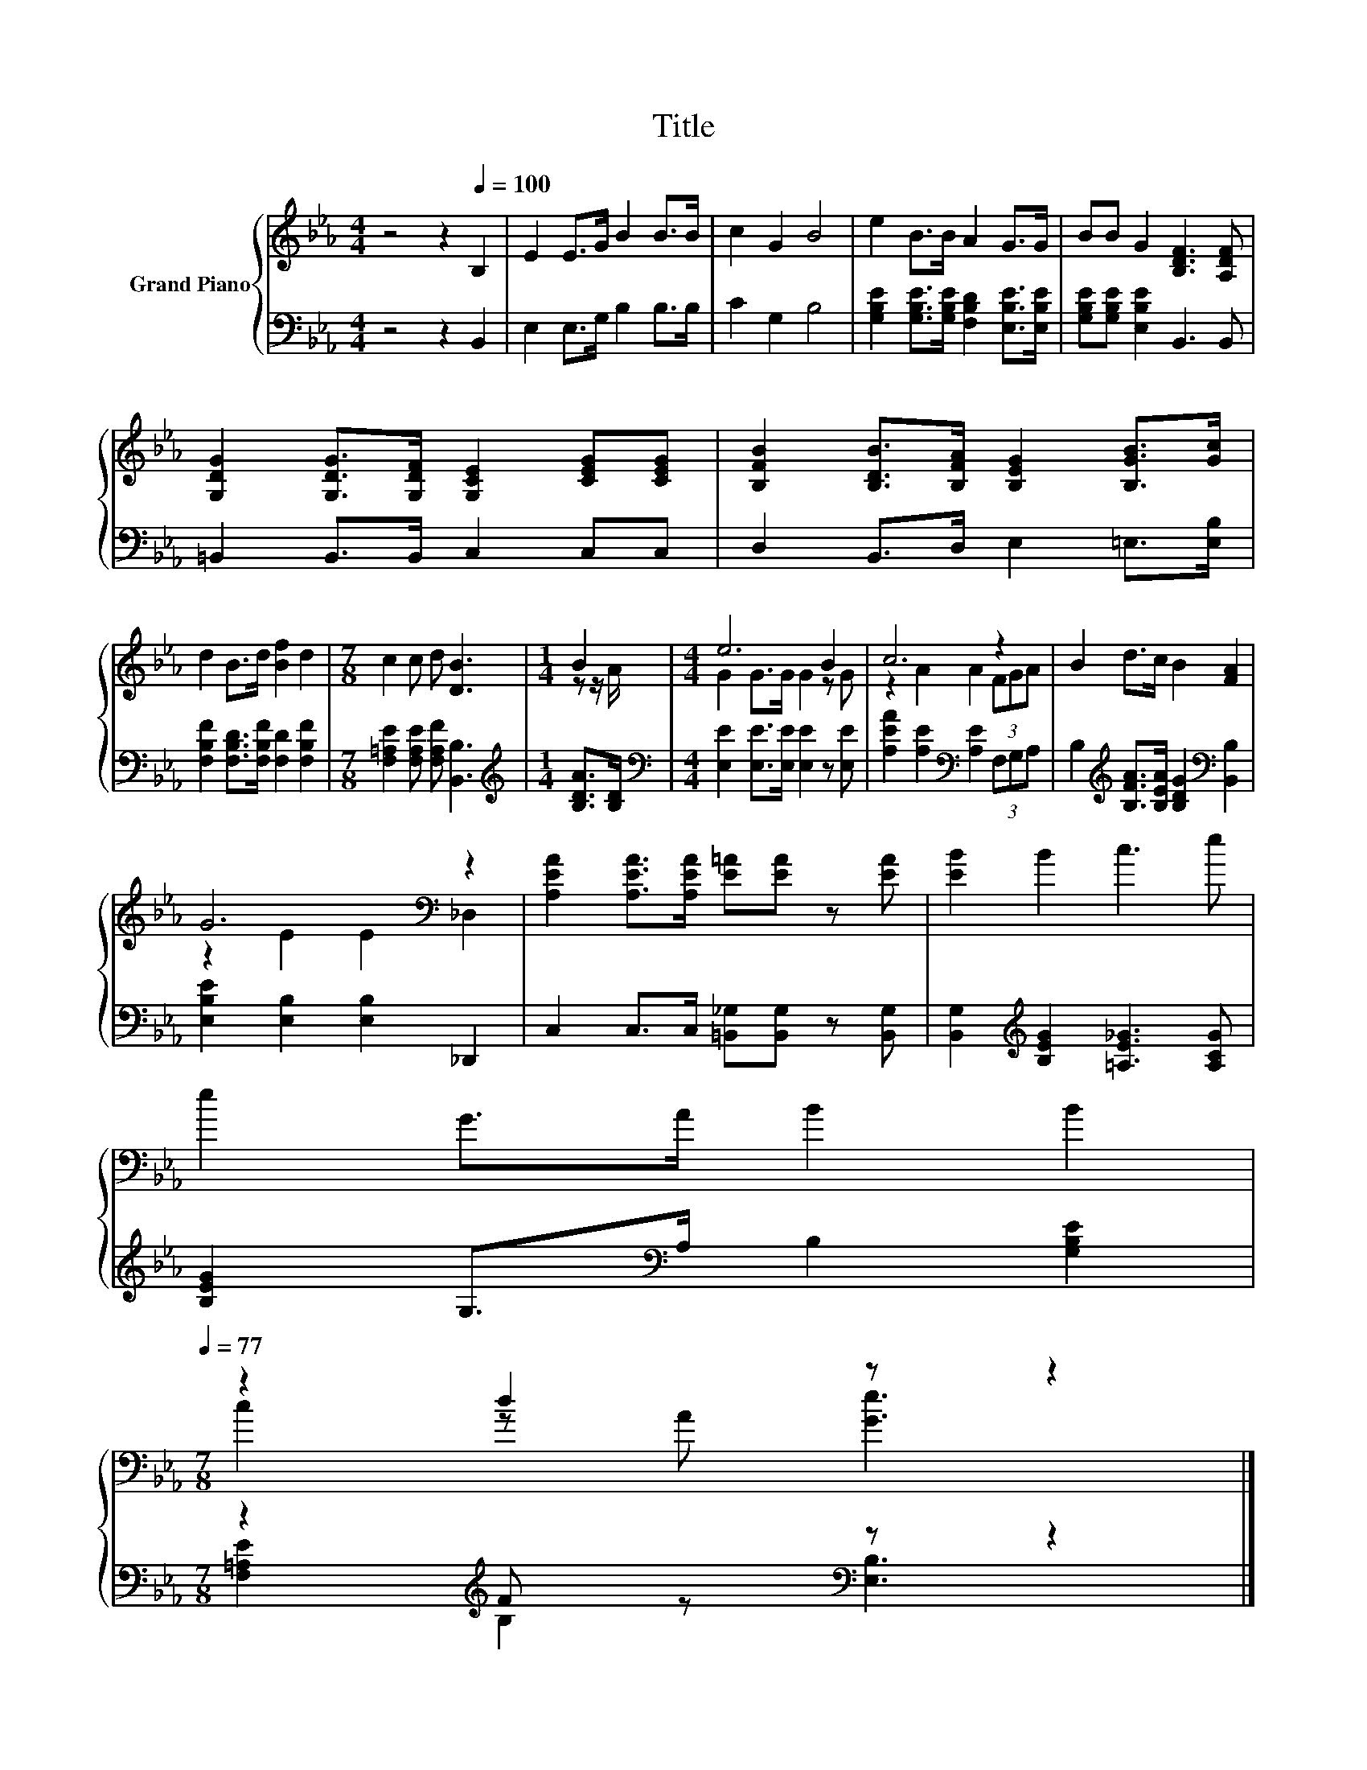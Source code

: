 X:1
T:Title
%%score { ( 1 3 ) | ( 2 4 ) }
L:1/8
M:4/4
K:Eb
V:1 treble nm="Grand Piano"
V:3 treble 
V:2 bass 
V:4 bass 
V:1
 z4 z2[Q:1/4=100] B,2 | E2 E>G B2 B>B | c2 G2 B4 | e2 B>B A2 G>G | BB G2 [B,DF]3 [A,DF] | %5
 [G,DG]2 [G,DG]>[G,DF] [G,CE]2 [CEG][CEG] | [B,FB]2 [B,DB]>[B,FA] [B,EG]2 [B,GB]>[Gc] | %7
 d2 B>d [Bf]2 d2 |[M:7/8] c2 c d [DB]3 |[M:1/4] B2 |[M:4/4] e6 B2 | c6 z2 | B2 d>c B2 [FA]2 | %13
 G6[K:bass] z2 | [A,EA]2 [A,EA]>[A,EA] [E=A][EA] z [EA] | [EB]2 B2 c3 e | %16
 e2 G>A B2 B2[Q:1/4=98][Q:1/4=97][Q:1/4=95][Q:1/4=94][Q:1/4=92][Q:1/4=91][Q:1/4=89][Q:1/4=88][Q:1/4=86][Q:1/4=84][Q:1/4=83][Q:1/4=81][Q:1/4=80][Q:1/4=78][Q:1/4=77] | %17
[M:7/8] z2 d2 z z2 |] %18
V:2
 z4 z2 B,,2 | E,2 E,>G, B,2 B,>B, | C2 G,2 B,4 | %3
 [G,B,E]2 [G,B,E]>[G,B,E] [F,B,D]2 [E,B,E]>[E,B,E] | [G,B,E][G,B,E] [E,B,E]2 B,,3 B,, | %5
 =B,,2 B,,>B,, C,2 C,C, | D,2 B,,>D, E,2 =E,>[E,B,] | [F,B,F]2 [F,B,D]>[F,B,F] [F,D]2 [F,B,F]2 | %8
[M:7/8] [F,=A,E]2 [F,A,E] [F,A,F] [B,,B,]3 |[M:1/4][K:treble] [B,DA]>[B,D] | %10
[M:4/4][K:bass] [E,E]2 [E,E]>[E,E] [E,E]2 z [E,E] | [A,EA]2 [A,E]2[K:bass] [A,E]2 (3F,G,A, | %12
 B,2[K:treble] [B,FA]>[B,EA] [B,DG]2[K:bass] [B,,B,]2 | [E,B,E]2 [E,B,]2 [E,B,]2 _D,,2 | %14
 C,2 C,>C, [=B,,_G,][B,,G,] z [B,,G,] | [B,,G,]2[K:treble] [B,EG]2 [=A,E_G]3 [A,CG] | %16
 [B,EG]2 G,>[K:bass]A, B,2 [G,B,E]2 |[M:7/8] z2[K:treble] F z[K:bass] z z2 |] %18
V:3
 x8 | x8 | x8 | x8 | x8 | x8 | x8 | x8 |[M:7/8] x7 |[M:1/4] z z/ A/ |[M:4/4] G2 G>G G2 z G | %11
 z2 A2 A2 (3FGA | x8 | z2 E2 E2[K:bass] _D,2 | x8 | x8 | x8 |[M:7/8] c2 z A [Ge]3 |] %18
V:4
 x8 | x8 | x8 | x8 | x8 | x8 | x8 | x8 |[M:7/8] x7 |[M:1/4][K:treble] x2 |[M:4/4][K:bass] x8 | %11
 x4[K:bass] x4 | x2[K:treble] x4[K:bass] x2 | x8 | x8 | x2[K:treble] x6 | x7/2[K:bass] x9/2 | %17
[M:7/8] [F,=A,E]2[K:treble] B,2[K:bass] [E,B,]3 |] %18

